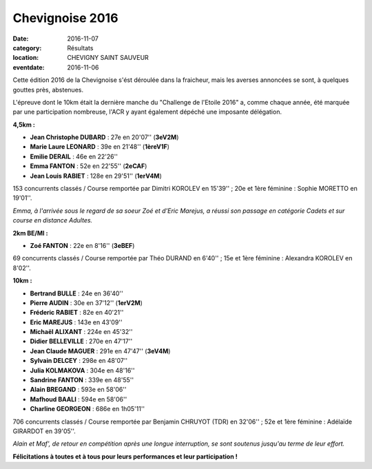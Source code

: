 Chevignoise 2016
================

:date: 2016-11-07
:category: Résultats
:location: CHEVIGNY SAINT SAUVEUR
:eventdate: 2016-11-06

Cette édition 2016 de la Chevignoise s'ést déroulée dans la fraicheur, mais les averses annoncées se sont, à quelques gouttes près, abstenues.

L'épreuve dont le 10km était la dernière manche du "Challenge de l'Etoile 2016" a, comme chaque année, été marquée par une participation nombreuse, l'ACR y ayant également dépéché une imposante délégation.

**4,5km :**

- **Jean Christophe DUBARD** : 27e en 20'07'' (**3eV2M**)
- **Marie Laure LEONARD** :  39e en 21'48'' (**1èreV1F**)
- **Emilie DERAIL** : 46e en 22'26''
- **Emma FANTON** : 52e en 22'55'' (**2eCAF**)
- **Jean Louis RABIET** : 128e en 29'51'' (**1erV4M**)

153 concurrents classés / Course remportée par Dimitri KOROLEV en 15'39'' ; 20e et 1ère féminine : Sophie MORETTO en 19'01''.

.. image:: http://assets.acr-dijon.org/chev161.jpg

*Emma, à l'arrivée sous le regard de sa soeur Zoé et d'Eric Marejus, a réussi son passage en catégorie Cadets et sur course en distance Adultes.*

**2km BE/MI :**

- **Zoé FANTON** : 22e en 8'16'' (**3eBEF**)

69 concurrents classés / Course remportée par Théo DURAND en 6'40'' ; 15e et 1ère féminine : Alexandra KOROLEV en 8'02''.

**10km :**

- **Bertrand BULLE** : 24e en 36'40''
- **Pierre AUDIN** : 30e en 37'12'' (**1erV2M**)
- **Fréderic RABIET** : 82e en 40'21''
- **Eric MAREJUS** : 143e en 43'09''
- **Michaël ALIXANT** : 224e en 45'32''
- **Didier BELLEVILLE** : 270e en 47'17''
- **Jean Claude MAGUER** : 291e en 47'47'' (**3eV4M**)
- **Sylvain DELCEY** : 298e en 48'07''
- **Julia KOLMAKOVA** : 304e en 48'16''
- **Sandrine FANTON** : 339e en 48'55''
- **Alain BREGAND** : 593e en 58'06''
- **Mafhoud BAALI** : 594e en 58'06''
- **Charline GEORGEON** : 686e en 1h05'11''

706 concurrents classés / Course remportée par Benjamin CHRUYOT (TDR) en 32'06'' ; 52e et 1ère féminine : Adélaïde GIRARDOT en 39'05''.

.. image:: http://assets.acr-dijon.org/chev162.jpg

*Alain et Maf', de retour en compétition après une longue interruption, se sont soutenus jusqu'au terme de leur effort.*

**Félicitations à toutes et à tous pour leurs performances et leur participation !**
